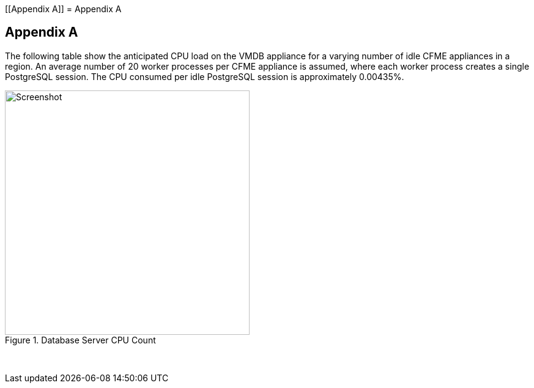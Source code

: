 [[Appendix A]]
= Appendix A

[[appendix_a]]
== Appendix A

The following table show the anticipated CPU load on the VMDB appliance for a varying number of idle CFME appliances in a region. An average number of 20 worker processes per CFME appliance is assumed, where each worker process creates a single PostgreSQL session. The CPU consumed per idle PostgreSQL session is approximately 0.00435%.

[[i1]]
.Database Server CPU Count
image::images/database_cpu_count.png[Screenshot,400,align="center"]
{zwsp} +

